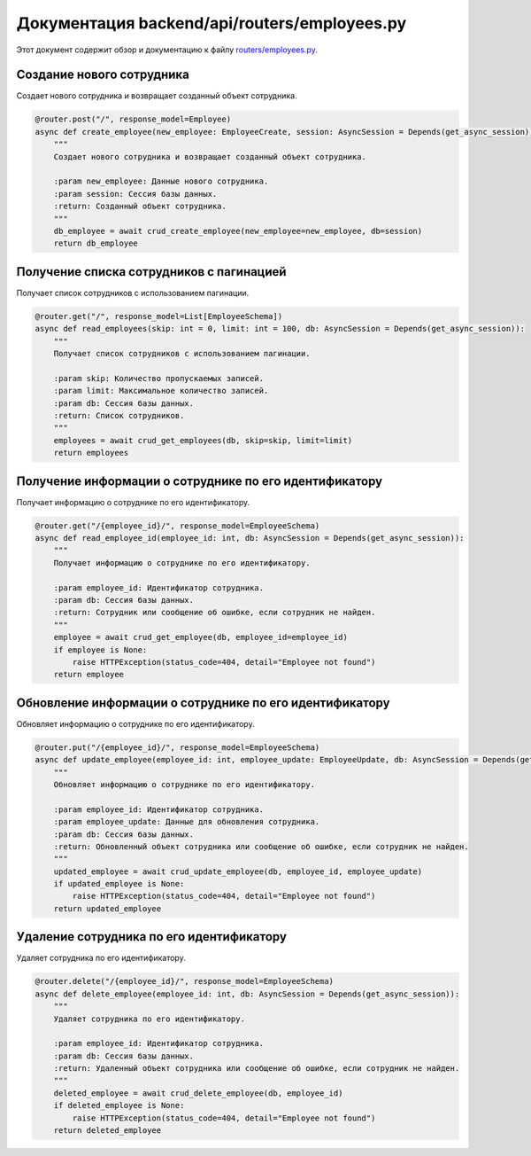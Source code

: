.. highlight:: python

=========================
Документация backend/api/routers/employees.py
=========================

Этот документ содержит обзор и документацию к файлу `routers/employees.py`_.

.. _`routers/employees.py`: https://github.com/ILarious/TEST/blob/test_V1/backend/api/routers/employees.py


Создание нового сотрудника
---------------------------

Создает нового сотрудника и возвращает созданный объект сотрудника.

.. code:: python

    @router.post("/", response_model=Employee)
    async def create_employee(new_employee: EmployeeCreate, session: AsyncSession = Depends(get_async_session)):
        """
        Создает нового сотрудника и возвращает созданный объект сотрудника.

        :param new_employee: Данные нового сотрудника.
        :param session: Сессия базы данных.
        :return: Созданный объект сотрудника.
        """
        db_employee = await crud_create_employee(new_employee=new_employee, db=session)
        return db_employee

Получение списка сотрудников с пагинацией
------------------------------------------

Получает список сотрудников с использованием пагинации.

.. code:: python

    @router.get("/", response_model=List[EmployeeSchema])
    async def read_employees(skip: int = 0, limit: int = 100, db: AsyncSession = Depends(get_async_session)):
        """
        Получает список сотрудников с использованием пагинации.

        :param skip: Количество пропускаемых записей.
        :param limit: Максимальное количество записей.
        :param db: Сессия базы данных.
        :return: Список сотрудников.
        """
        employees = await crud_get_employees(db, skip=skip, limit=limit)
        return employees

Получение информации о сотруднике по его идентификатору
-------------------------------------------------------

Получает информацию о сотруднике по его идентификатору.

.. code:: python

    @router.get("/{employee_id}/", response_model=EmployeeSchema)
    async def read_employee_id(employee_id: int, db: AsyncSession = Depends(get_async_session)):
        """
        Получает информацию о сотруднике по его идентификатору.

        :param employee_id: Идентификатор сотрудника.
        :param db: Сессия базы данных.
        :return: Сотрудник или сообщение об ошибке, если сотрудник не найден.
        """
        employee = await crud_get_employee(db, employee_id=employee_id)
        if employee is None:
            raise HTTPException(status_code=404, detail="Employee not found")
        return employee

Обновление информации о сотруднике по его идентификатору
--------------------------------------------------------

Обновляет информацию о сотруднике по его идентификатору.

.. code:: python

    @router.put("/{employee_id}/", response_model=EmployeeSchema)
    async def update_employee(employee_id: int, employee_update: EmployeeUpdate, db: AsyncSession = Depends(get_async_session)):
        """
        Обновляет информацию о сотруднике по его идентификатору.

        :param employee_id: Идентификатор сотрудника.
        :param employee_update: Данные для обновления сотрудника.
        :param db: Сессия базы данных.
        :return: Обновленный объект сотрудника или сообщение об ошибке, если сотрудник не найден.
        """
        updated_employee = await crud_update_employee(db, employee_id, employee_update)
        if updated_employee is None:
            raise HTTPException(status_code=404, detail="Employee not found")
        return updated_employee

Удаление сотрудника по его идентификатору
------------------------------------------

Удаляет сотрудника по его идентификатору.

.. code:: python

    @router.delete("/{employee_id}/", response_model=EmployeeSchema)
    async def delete_employee(employee_id: int, db: AsyncSession = Depends(get_async_session)):
        """
        Удаляет сотрудника по его идентификатору.

        :param employee_id: Идентификатор сотрудника.
        :param db: Сессия базы данных.
        :return: Удаленный объект сотрудника или сообщение об ошибке, если сотрудник не найден.
        """
        deleted_employee = await crud_delete_employee(db, employee_id)
        if deleted_employee is None:
            raise HTTPException(status_code=404, detail="Employee not found")
        return deleted_employee